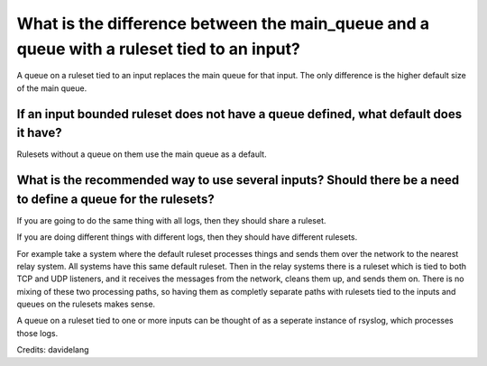 What is the difference between the main_queue and a queue with a ruleset tied to an input?
==========================================================================================

A queue on a ruleset tied to an input replaces the main queue for that input.
The only difference is the higher default size of the main queue.

If an input bounded ruleset does not have a queue defined, what default does it have?
-------------------------------------------------------------------------------------

Rulesets without a queue on them use the main queue as a default.

What is the recommended way to use several inputs? Should there be a need to define a queue for the rulesets?
-------------------------------------------------------------------------------------------------------------

If you are going to do the same thing with all logs, then they should share a ruleset.

If you are doing different things with different logs, then they should have
different rulesets.

For example take a system where the default ruleset processes things and sends
them over the network to the nearest relay system. All systems have this same
default ruleset.
Then in the relay systems there is a ruleset which is tied to both TCP and UDP
listeners, and it receives the messages from the network, cleans them up,
and sends them on.
There is no mixing of these two processing paths, so having them as completly
separate paths with rulesets tied to the inputs and queues on the rulesets
makes sense.

A queue on a ruleset tied to one or more inputs can be thought of as a seperate
instance of rsyslog, which processes those logs.


Credits: davidelang
